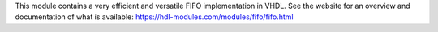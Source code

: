 This module contains a very efficient and versatile FIFO implementation in VHDL.
See the website for an overview and documentation of what is available:
https://hdl-modules.com/modules/fifo/fifo.html
